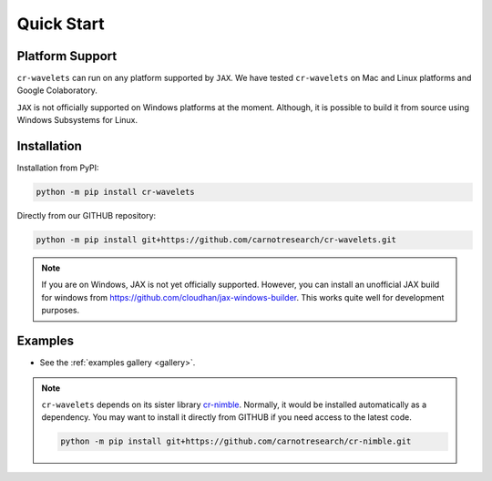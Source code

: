 Quick Start
===================

|pypi| |license| |zenodo| |docs| |unit_tests| |coverage| 


Platform Support
----------------------

``cr-wavelets`` can run on any platform supported by ``JAX``. 
We have tested ``cr-wavelets`` on Mac and Linux platforms and Google Colaboratory.

``JAX`` is not officially supported on Windows platforms at the moment. 
Although, it is possible to build it from source using Windows Subsystems for Linux.


Installation
-------------------------------

Installation from PyPI:

.. code:: shell

    python -m pip install cr-wavelets



Directly from our GITHUB repository:

.. code:: shell

    python -m pip install git+https://github.com/carnotresearch/cr-wavelets.git


.. note::

    If you are on Windows, JAX is not yet officially supported.
    However, you can install an unofficial JAX build for windows
    from https://github.com/cloudhan/jax-windows-builder.
    This works quite well for development purposes.


Examples
----------------

* See the :ref:`examples gallery <gallery>`.

.. note::

    ``cr-wavelets`` depends on its sister library `cr-nimble <https://github.com/carnotresearch/cr-nimble>`_.
    Normally, it would be installed automatically as a dependency. 
    You may want to install it directly from GITHUB if you need access to the latest code.

    .. code:: shell

        python -m pip install git+https://github.com/carnotresearch/cr-nimble.git


.. |docs| image:: https://readthedocs.org/projects/cr-wavelets/badge/?version=latest
    :target: https://cr-wavelets.readthedocs.io/en/latest/?badge=latest
    :alt: Documentation Status

.. |unit_tests| image:: https://github.com/carnotresearch/cr-wavelets/actions/workflows/ci.yml/badge.svg
    :alt: Unit Tests
    :target: https://github.com/carnotresearch/cr-wavelets/actions/workflows/ci.yml


.. |pypi| image:: https://badge.fury.io/py/cr-wavelets.svg
    :alt: PyPI cr-wavelets
    :target: https://badge.fury.io/py/cr-wavelets

.. |coverage| image:: https://codecov.io/gh/carnotresearch/cr-wavelets/branch/master/graph/badge.svg?token=JZQW6QU3S4
    :alt: Coverage
    :target: https://codecov.io/gh/carnotresearch/cr-wavelets


.. |license| image:: https://img.shields.io/badge/License-Apache%202.0-blue.svg
    :alt: License
    :target: https://opensource.org/licenses/Apache-2.0

.. |codacy| image:: https://app.codacy.com/project/badge/Grade/36905009377e4a968124dabb6cd24aae
    :alt: Codacy Badge
    :target: https://www.codacy.com/gh/carnotresearch/cr-wavelets/dashboard?utm_source=github.com&amp;utm_medium=referral&amp;utm_content=carnotresearch/cr-wavelets&amp;utm_campaign=Badge_Grade

.. |zenodo| image:: https://zenodo.org/badge/525693334.svg
    :alt: DOI
    :target: https://zenodo.org/badge/latestdoi/525693334
